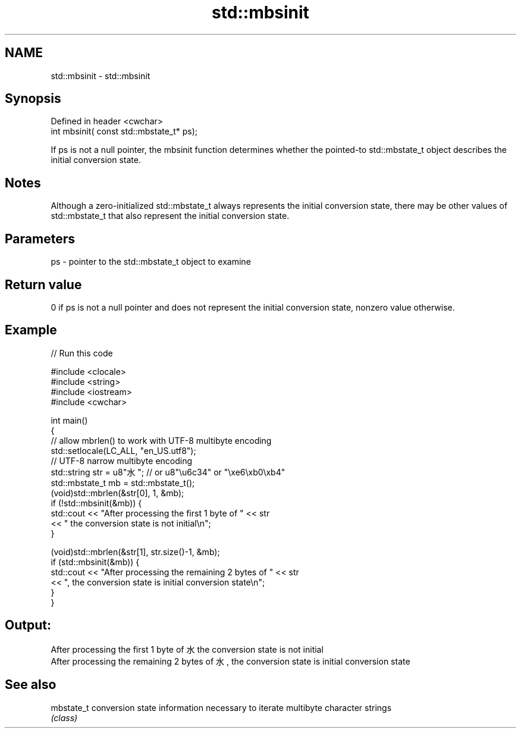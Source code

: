 .TH std::mbsinit 3 "2020.03.24" "http://cppreference.com" "C++ Standard Libary"
.SH NAME
std::mbsinit \- std::mbsinit

.SH Synopsis
   Defined in header <cwchar>
   int mbsinit( const std::mbstate_t* ps);

   If ps is not a null pointer, the mbsinit function determines whether the pointed-to std::mbstate_t object describes the initial conversion state.

.SH Notes

   Although a zero-initialized std::mbstate_t always represents the initial conversion state, there may be other values of std::mbstate_t that also represent the initial conversion state.

.SH Parameters

   ps - pointer to the std::mbstate_t object to examine

.SH Return value

   0 if ps is not a null pointer and does not represent the initial conversion state, nonzero value otherwise.

.SH Example

   
// Run this code

 #include <clocale>
 #include <string>
 #include <iostream>
 #include <cwchar>

 int main()
 {
     // allow mbrlen() to work with UTF-8 multibyte encoding
     std::setlocale(LC_ALL, "en_US.utf8");
     // UTF-8 narrow multibyte encoding
     std::string str = u8"水"; // or u8"\\u6c34" or "\\xe6\\xb0\\xb4"
     std::mbstate_t mb = std::mbstate_t();
     (void)std::mbrlen(&str[0], 1, &mb);
     if (!std::mbsinit(&mb)) {
         std::cout << "After processing the first 1 byte of " << str
                   << " the conversion state is not initial\\n";
     }

     (void)std::mbrlen(&str[1], str.size()-1, &mb);
     if (std::mbsinit(&mb)) {
         std::cout << "After processing the remaining 2 bytes of " << str
                   << ", the conversion state is initial conversion state\\n";
     }
 }

.SH Output:

 After processing the first 1 byte of 水 the conversion state is not initial
 After processing the remaining 2 bytes of 水, the conversion state is initial conversion state

.SH See also

   mbstate_t conversion state information necessary to iterate multibyte character strings
             \fI(class)\fP

